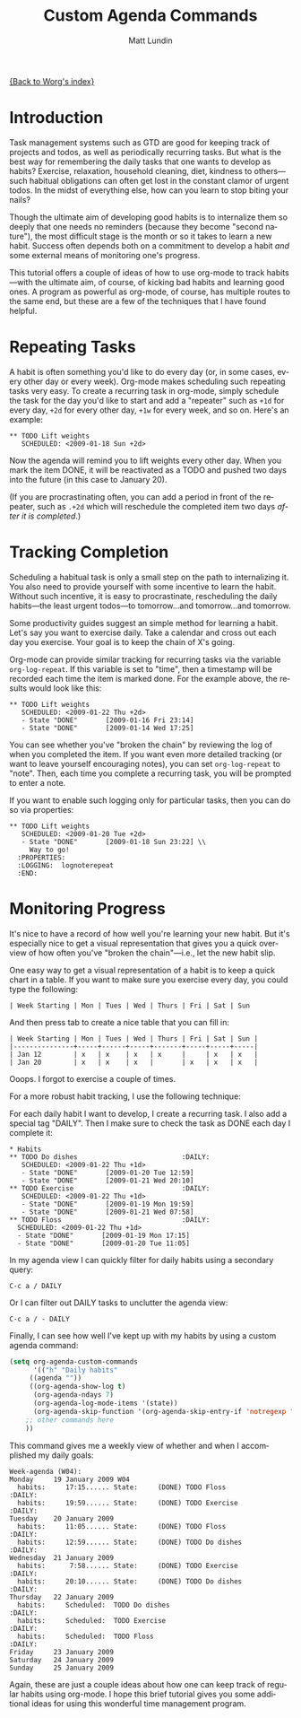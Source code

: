 #+OPTIONS:    H:3 num:nil toc:t \n:nil @:t ::t |:t ^:t -:t f:t *:t TeX:t LaTeX:t skip:nil d:(HIDE) tags:not-in-toc
#+STARTUP:    align fold nodlcheck hidestars oddeven lognotestate
#+SEQ_TODO:   TODO(t) INPROGRESS(i) WAITING(w@) | DONE(d) CANCELED(c@)
#+TAGS:       Write(w) Update(u) Fix(f) Check(c)
#+TITLE:      Custom Agenda Commands
#+AUTHOR:     Matt Lundin
#+EMAIL:      mdl at imapmail dot org
#+LANGUAGE:   en
#+PRIORITIES: A C B
#+CATEGORY:   worg

[[file:index.org][{Back to Worg's index}]]

* Introduction

Task management systems such as GTD are good for keeping track of
projects and todos, as well as periodically recurring tasks. But what
is the best way for remembering the daily tasks that one wants to
develop as habits? Exercise, relaxation, household cleaning, diet,
kindness to others---such habitual obligations can often get lost in
the constant clamor of urgent todos. In the midst of everything else,
how can you learn to stop biting your nails?

Though the ultimate aim of developing good habits is to internalize
them so deeply that one needs no reminders (because they become
"second nature"), the most difficult stage is the month or so it takes
to learn a new habit. Success often depends both on a commitment to
develop a habit /and/ some external means of monitoring one's
progress.

This tutorial offers a couple of ideas of how to use org-mode to track
habits---with the ultimate aim, of course, of kicking bad habits and
learning good ones. A program as powerful as org-mode, of course, has
multiple routes to the same end, but these are a few of the techniques
that I have found helpful.

* Repeating Tasks

A habit is often something you'd like to do every day (or, in some
cases, every other day or every week). Org-mode makes scheduling such
repeating tasks very easy. To create a recurring task in org-mode,
simply schedule the task for the day you'd like to start and add a
"repeater" such as =+1d= for every day, =+2d= for every other day,
=+1w= for every week, and so on. Here's an example:

: ** TODO Lift weights
:    SCHEDULED: <2009-01-18 Sun +2d>

Now the agenda will remind you to lift weights every other day. When
you mark the item DONE, it will be reactivated as a TODO and
pushed two days into the future (in this case to January 20).

(If you are procrastinating often, you can add a period in front of
the repeater, such as =.+2d= which will reschedule the completed item
two days /after it is completed/.)

* Tracking Completion

Scheduling a habitual task is only a small step on the path to
internalizing it. You also need to provide yourself with some
incentive to learn the habit. Without such incentive, it is easy to
procrastinate, rescheduling the daily habits---the least urgent
todos---to tomorrow...and tomorrow...and tomorrow.

Some productivity guides suggest an simple method for learning a
habit. Let's say you want to exercise daily. Take a calendar and cross
out each day you exercise. Your goal is to keep the chain of X's
going.

Org-mode can provide similar tracking for recurring tasks via the
variable =org-log-repeat=. If this variable is set to "time", then a
timestamp will be recorded each time the item is marked done. For the
example above, the results would look like this:

: ** TODO Lift weights
:    SCHEDULED: <2009-01-22 Thu +2d> 
:    - State "DONE"       [2009-01-16 Fri 23:14]
:    - State "DONE"       [2009-01-14 Wed 17:25]

You can see whether you've "broken the chain" by reviewing the log of
when you completed the item. If you want even more detailed tracking
(or want to leave yourself encouraging notes), you can set
=org-log-repeat= to "note". Then, each time you complete a recurring
task, you will be prompted to enter a note.

If you want to enable such logging only for particular tasks, then you
can do so via properties:

: ** TODO Lift weights
:    SCHEDULED: <2009-01-20 Tue +2d>
:    - State "DONE"       [2009-01-18 Sun 23:22] \\
:      Way to go!
:   :PROPERTIES:
:   :LOGGING:  lognoterepeat
:   :END:

* Monitoring Progress

It's nice to have a record of how well you're learning your new habit.
But it's especially nice to get a visual representation that gives you
a quick overview of how often you've "broken the chain"---i.e., let
the new habit slip.

One easy way to get a visual representation of a habit is to keep a
quick chart in a table. If you want to make sure you exercise every
day, you could type the following:

: | Week Starting | Mon | Tues | Wed | Thurs | Fri | Sat | Sun 

And then press tab to create a nice table that you can fill in:

: | Week Starting | Mon | Tues | Wed | Thurs | Fri | Sat | Sun |
: |---------------+-----+------+-----+-------+-----+-----+-----|
: | Jan 12        | x   | x    | x   | x     |     | x   | x   |
: | Jan 20        | x   | x    | x   |       | x   | x   | x   |

Ooops. I forgot to exercise a couple of times.

For a more robust habit tracking, I use the following technique:

For each daily habit I want to develop, I create a recurring task. I
also add a special tag "DAILY". Then I make sure to check the task as
DONE each day I complete it:

: * Habits
: ** TODO Do dishes							 :DAILY:
:    SCHEDULED: <2009-01-22 Thu +1d> 
:    - State "DONE"       [2009-01-20 Tue 12:59]
:    - State "DONE"       [2009-01-21 Wed 20:10]
: ** TODO Exercise							 :DAILY:
:    SCHEDULED: <2009-01-22 Thu +1d> 
:    - State "DONE"       [2009-01-19 Mon 19:59]
:    - State "DONE"       [2009-01-21 Wed 07:58]
: ** TODO Floss								 :DAILY:
:   SCHEDULED: <2009-01-22 Thu +1d> 
:   - State "DONE"       [2009-01-19 Mon 17:15]
:   - State "DONE"       [2009-01-20 Tue 11:05]

In my agenda view I can quickly filter for daily habits using a
secondary query:

: C-c a / DAILY

Or I can filter out DAILY tasks to unclutter the agenda view:

: C-c a / - DAILY

Finally, I can see how well I've kept up with my habits by using a
custom agenda command:

#+BEGIN_SRC emacs-lisp
(setq org-agenda-custom-commands
      '(("h" "Daily habits" 
	 ((agenda ""))
	 ((org-agenda-show-log t)
	  (org-agenda-ndays 7)
	  (org-agenda-log-mode-items '(state))
	  (org-agenda-skip-function '(org-agenda-skip-entry-if 'notregexp ":DAILY:"))))
	;; other commands here
	))
#+END_SRC

This command gives me a weekly view of whether and when I accomplished my
daily goals:

: Week-agenda (W04):
: Monday     19 January 2009 W04
:   habits:     17:15...... State:     (DONE) TODO Floss                   :DAILY:
:   habits:     19:59...... State:     (DONE) TODO Exercise                :DAILY:
: Tuesday    20 January 2009
:   habits:     11:05...... State:     (DONE) TODO Floss                   :DAILY:
:   habits:     12:59...... State:     (DONE) TODO Do dishes               :DAILY:
: Wednesday  21 January 2009
:   habits:      7:58...... State:     (DONE) TODO Exercise                :DAILY:
:   habits:     20:10...... State:     (DONE) TODO Do dishes               :DAILY:
: Thursday   22 January 2009
:   habits:     Scheduled:  TODO Do dishes                                 :DAILY:
:   habits:     Scheduled:  TODO Exercise                                  :DAILY:
:   habits:     Scheduled:  TODO Floss                                     :DAILY:
: Friday     23 January 2009
: Saturday   24 January 2009
: Sunday     25 January 2009

Again, these are just a couple ideas about how one can keep track of
regular habits using org-mode. I hope this brief tutorial gives you
some additional ideas for using this wonderful time management
program.
